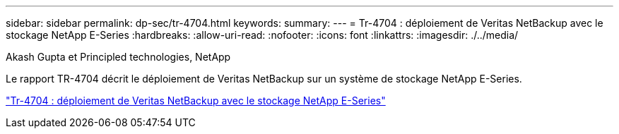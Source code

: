 ---
sidebar: sidebar 
permalink: dp-sec/tr-4704.html 
keywords:  
summary:  
---
= Tr-4704 : déploiement de Veritas NetBackup avec le stockage NetApp E-Series
:hardbreaks:
:allow-uri-read: 
:nofooter: 
:icons: font
:linkattrs: 
:imagesdir: ./../media/


Akash Gupta et Principled technologies, NetApp

[role="lead"]
Le rapport TR-4704 décrit le déploiement de Veritas NetBackup sur un système de stockage NetApp E-Series.

link:https://www.netapp.com/pdf.html?item=/media/16433-tr-4704pdf.pdf["Tr-4704 : déploiement de Veritas NetBackup avec le stockage NetApp E-Series"^]

